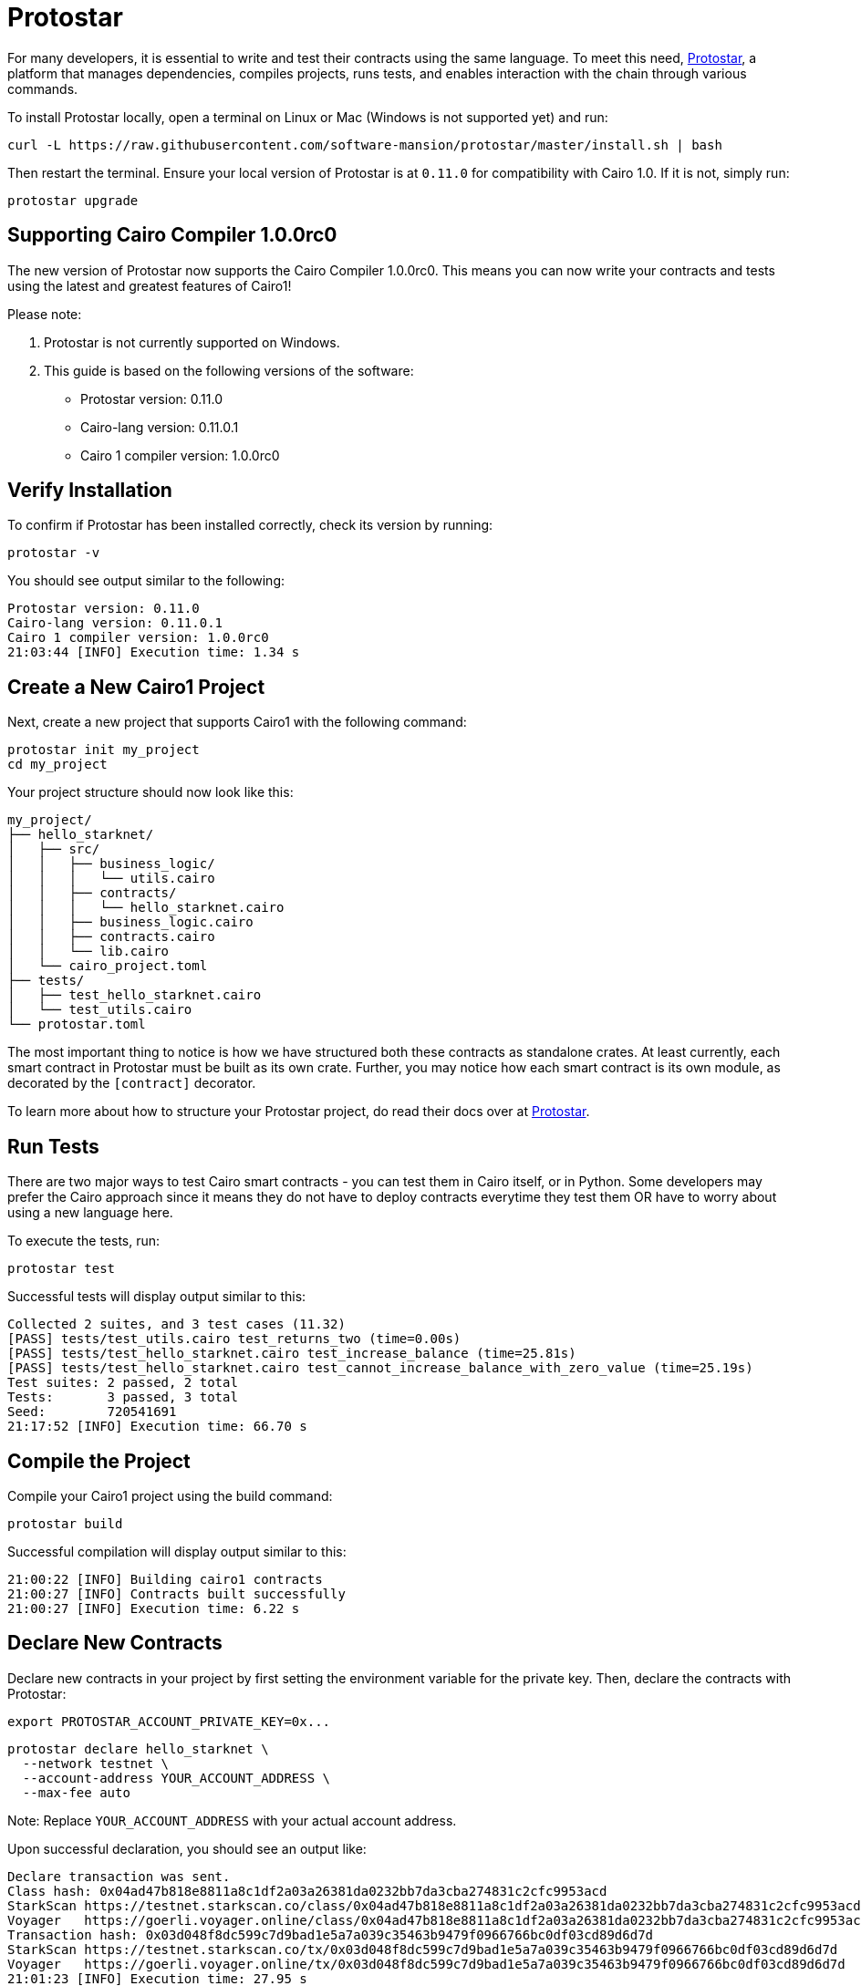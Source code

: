 [id="protostar"]

= Protostar

For many developers, it is essential to write and test their contracts using the same language. To meet this need, https://docs.swmansion.com/protostar/[Protostar], a platform that manages dependencies, compiles projects, runs tests, and enables interaction with the chain through various commands.

To install Protostar locally, open a terminal on Linux or Mac (Windows is not supported yet) and run:

[source,bash]
----
curl -L https://raw.githubusercontent.com/software-mansion/protostar/master/install.sh | bash
----

Then restart the terminal. Ensure your local version of Protostar is at `0.11.0` for compatibility with Cairo 1.0. If it is not, simply run:

[source,bash]
----
protostar upgrade
----

== Supporting Cairo Compiler 1.0.0rc0

The new version of Protostar now supports the Cairo Compiler 1.0.0rc0. This means you can now write your contracts and tests using the latest and greatest features of Cairo1!

Please note:

1. Protostar is not currently supported on Windows.
2. This guide is based on the following versions of the software:

- Protostar version: 0.11.0
- Cairo-lang version: 0.11.0.1
- Cairo 1 compiler version: 1.0.0rc0

== Verify Installation

To confirm if Protostar has been installed correctly, check its version by running:

[source,bash]
----
protostar -v
----

You should see output similar to the following:

[source,bash]
----
Protostar version: 0.11.0                                                                                                                                       
Cairo-lang version: 0.11.0.1
Cairo 1 compiler version: 1.0.0rc0
21:03:44 [INFO] Execution time: 1.34 s
----

== Create a New Cairo1 Project

Next, create a new project that supports Cairo1 with the following command:

[source,bash]
----
protostar init my_project
cd my_project
----

Your project structure should now look like this:

[source,bash]
----
my_project/
├── hello_starknet/
│   ├── src/
│   │   ├── business_logic/
│   │   │   └── utils.cairo
│   │   ├── contracts/
│   │   │   └── hello_starknet.cairo
│   │   ├── business_logic.cairo
│   │   ├── contracts.cairo
│   │   └── lib.cairo
│   └── cairo_project.toml
├── tests/
│   ├── test_hello_starknet.cairo
│   └── test_utils.cairo
└── protostar.toml
----

The most important thing to notice is how we have structured both these contracts as standalone crates. At least currently, each smart contract in Protostar must be built as its own crate. Further, you may notice how each smart contract is its own module, as decorated by the `[contract]` decorator. 

To learn more about how to structure your Protostar project, do read their docs over at https://docs.swmansion.com/protostar/docs/cairo-1/introduction[Protostar].


== Run Tests

There are two major ways to test Cairo smart contracts - you can test them in Cairo itself, or in Python. Some developers may prefer the Cairo approach since it means they do not have to deploy contracts everytime they test them OR have to worry about using a new language here.

To execute the tests, run: 

[source,bash]
----
protostar test
----

Successful tests will display output similar to this:

[source,bash]
----
Collected 2 suites, and 3 test cases (11.32)                                                                                                                    
[PASS] tests/test_utils.cairo test_returns_two (time=0.00s)                                                                                                     
[PASS] tests/test_hello_starknet.cairo test_increase_balance (time=25.81s)                                                                                      
[PASS] tests/test_hello_starknet.cairo test_cannot_increase_balance_with_zero_value (time=25.19s)                                                               
Test suites: 2 passed, 2 total                                                                                                                                  
Tests:       3 passed, 3 total
Seed:        720541691
21:17:52 [INFO] Execution time: 66.70 s
----

== Compile the Project

Compile your Cairo1 project using the build command:

[source,bash]
----
protostar build
----

Successful compilation will display output similar to this:

[source,bash]
----
21:00:22 [INFO] Building cairo1 contracts                                                                                                                       
21:00:27 [INFO] Contracts built successfully
21:00:27 [INFO] Execution time: 6.22 s
----

== Declare New Contracts

Declare new contracts in your project by first setting the environment variable for the private key. Then, declare the contracts with Protostar:

[source,bash]
----
export PROTOSTAR_ACCOUNT_PRIVATE_KEY=0x...
----

[source,bash]
----
protostar declare hello_starknet \
  --network testnet \
  --account-address YOUR_ACCOUNT_ADDRESS \
  --max-fee auto
----

Note: Replace `YOUR_ACCOUNT_ADDRESS` with your actual account address.

Upon successful declaration, you should see an output like:

[source,bash]
----
Declare transaction was sent.                                                                                                                                   
Class hash: 0x04ad47b818e8811a8c1df2a03a26381da0232bb7da3cba274831c2cfc9953acd
StarkScan https://testnet.starkscan.co/class/0x04ad47b818e8811a8c1df2a03a26381da0232bb7da3cba274831c2cfc9953acd
Voyager   https://goerli.voyager.online/class/0x04ad47b818e8811a8c1df2a03a26381da0232bb7da3cba274831c2cfc9953acd
Transaction hash: 0x03d048f8dc599c7d9bad1e5a7a039c35463b9479f0966766bc0df03cd89d6d7d
StarkScan https://testnet.starkscan.co/tx/0x03d048f8dc599c7d9bad1e5a7a039c35463b9479f0966766bc0df03cd89d6d7d
Voyager   https://goerli.voyager.online/tx/0x03d048f8dc599c7d9bad1e5a7a039c35463b9479f0966766bc0df03cd89d6d7d
21:01:23 [INFO] Execution time: 27.95 s
----

== Deploy Contract

Finally, deploy the contract using the class hash generated in the previous step:

[source,bash]
----
protostar deploy \
  0x04ad47b818e8811a8c1df2a03a26381da0232bb7da3cba274831c2cfc9953acd \
  --network testnet \
  --account-address YOUR_ACCOUNT_ADDRESS \
  --max-fee auto
----

Note: Replace `YOUR_ACCOUNT_ADDRESS` with your actual account address.

And Please note, the ‘0x’ address following the deploy command in the `protostar deploy` command is the Class Hash that was generated in Step 7 when you declared your contract.

Successful deployment will display output similar to this:

[source,bash]
----
Invoke transaction was sent to the Universal Deployer Contract.                                                                                                 
Contract address: 0x02341c459847cf220671ab873e14d853197c74e239c3b5815b0aa2e85bc37ebd
StarkScan https://testnet.starkscan.co/contract/0x02341c459847cf220671ab873e14d853197c74e239c3b5815b0aa2e85bc37ebd
Voyager   https://goerli.voyager.online/contract/0x02341c459847cf220671ab873e14d853197c74e239c3b5815b0aa2e85bc37ebd
Transaction hash: 0x03406b79b189d8752cff632ea8e0df332d7be7e27ffbc453fbf210c7384c0676
StarkScan https://testnet.starkscan.co/tx/0x03406b79b189d8752cff632ea8e0df332d7be7e27ffbc453fbf210c7384c0676
Voyager   https://goerli.voyager.online/tx/0x03406b79b189d8752cff632ea8e0df332d7be7e27ffbc453fbf210c7384c0676
21:25:26 [INFO] Execution time: 3.22 s
----

== A Simple Demo 

To learn how you too can get started with Protostar, let's create a simple project. First, go to your terminal and run:

[source,bash]
----
git clone https://github.com/SupremeSingh/protostar-cairo1-template.git
cd protostar-cairo1-template
----

Now you should be able to look through a simple Protostar project that implements 2 smart contracts and some additional business logic in `Cairo 1.0`. It is suggested the reader familiarize themselves with the code in both `erc20.cairo` and `hello_starknet.cairo` before continuing. 

To learn more about testing, I highly recommend you take a look at the tests in `tests/test_ercs20.cairo` and compare it with the original contract in `contracts/erc20.cairo`.

== Debugging

In order to debug code, it is very useful to be able to print out values or isolate errors in match statements. Both these functionalities are already available in Protostar. 

In order to be able to print out, please use -

[source,bash]
----
use array::ArrayTrait;
use array::ArrayTCloneImpl;
use array::SpanTrait;
use debug::PrintTrait;
use clone::Clone;

array.span().snapshot.clone().print(); // Print an array value
felt.print() // Print an individual value
----

You can also use match statements as follows - 

[source,bash]
----
match invoke(deployed_contract_address, 'panic_with', @panic_data) {
    Result::Ok(x) => assert(false, 'Shouldnt have succeeded'),
    Result::Err(x) => {
        assert(x.first() == 'error', 'first datum doesnt match');
        assert(*x.panic_data.at(1_u32) == 'data', 'second datum doesntmatch');
    }
}
----

Finally, to make your code interact with Starknet, you can use the exhautive list of commands made available by Protostar https://docs.swmansion.com/protostar/docs/cairo-1/interacting-with-starknet[here]

== Common Gotchas 

- Each test is named with a `test_<further name>.cairo` so the framework can recognize it
- Test needs to be decorated with `#[test]`, be without parameters and have an assertion
- `contract_address_const::<0>()` address is the default caller for all invocations
- A `Prank` needs to be used to change the caller address
- `u256` values need to be split into two `felt252` values when invoking a call
- Protostar is not able to handle `#[external]` functions which emit an event for testing. Please wait for the next release.


== Contributing

[quote, The Starknet Community]
____
*Unleash Your Passion to Perfect StarknetBook*

StarknetBook is a work in progress, and your passion, expertise, and unique insights can help transform it into something truly exceptional. Don't be afraid to challenge the status quo or break the Book! Together, we can create an invaluable resource that empowers countless others.

Embrace the excitement of contributing to something bigger than ourselves. If you see room for improvement, seize the opportunity! Check out our https://github.com/starknet-edu/starknetbook/blob/main/CONTRIBUTING.adoc[guidelines] and join our vibrant community. Let's fearlessly build Starknet! 
____
